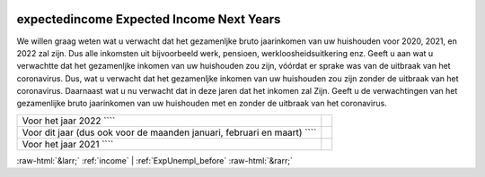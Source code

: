 .. _expectedincome:

 
 .. role:: raw-html(raw) 
        :format: html 

expectedincome Expected Income Next Years
=========================================

We willen graag weten wat u verwacht dat het gezamenljke bruto jaarinkomen van uw huishouden voor 2020, 2021, en 2022 zal zijn. Dus alle inkomsten uit bijvoorbeeld werk, pensioen, werkloosheidsuitkering enz.  Geeft u aan wat u verwachtte dat het gezamenljke inkomen van uw huishouden zou zijn, vóórdat er sprake was van de uitbraak van het coronavirus. Dus, wat u verwacht dat het gezamenljke inkomen van uw huishouden zou zijn zonder de uitbraak van het coronavirus. Daarnaast wat u nu verwacht dat in deze jaren dat het inkomen zal  Zijn. Geeft u de verwachtingen van het gezamenlijke bruto jaarinkomen van uw huishouden met en zonder de uitbraak van het coronavirus.

.. csv-table::
   :delim: |

           Voor het jaar 2022 ```` |  
           Voor dit jaar (dus ook voor de maanden januari, februari en maart) ```` |  
           Voor het jaar 2021 ```` |  

.. image:: ../_screenshots/expectedincome.png


:raw-html:`&larr;` :ref:`income` | :ref:`ExpUnempl_before` :raw-html:`&rarr;`
